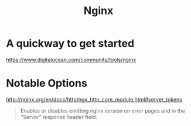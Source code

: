 #+title: Nginx

* A quickway to get started
https://www.digitalocean.com/community/tools/nginx

* Notable Options
http://nginx.org/en/docs/http/ngx_http_core_module.html#server_tokens

#+begin_quote
Enables or disables emitting nginx version on error pages and in the “Server” response header field.
#+end_quote

